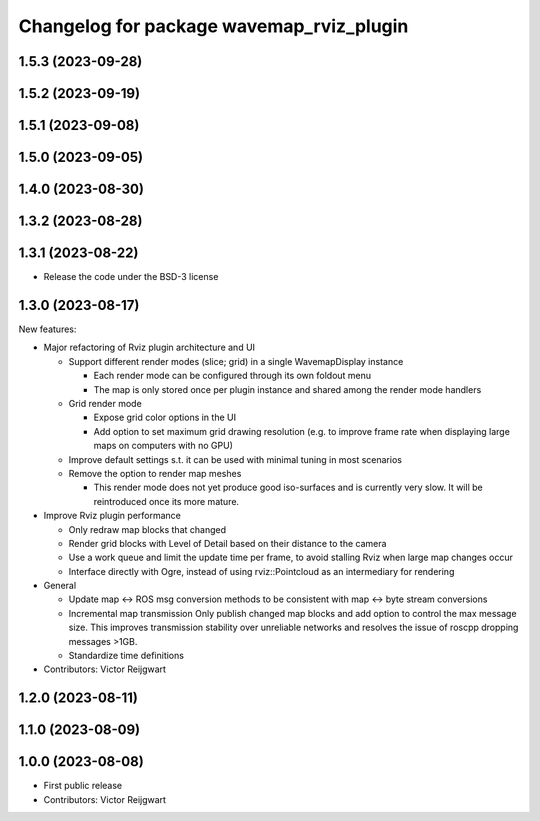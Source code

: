 ^^^^^^^^^^^^^^^^^^^^^^^^^^^^^^^^^^^^^^^^^
Changelog for package wavemap_rviz_plugin
^^^^^^^^^^^^^^^^^^^^^^^^^^^^^^^^^^^^^^^^^

1.5.3 (2023-09-28)
------------------

1.5.2 (2023-09-19)
------------------

1.5.1 (2023-09-08)
------------------

1.5.0 (2023-09-05)
------------------

1.4.0 (2023-08-30)
------------------

1.3.2 (2023-08-28)
------------------

1.3.1 (2023-08-22)
------------------
* Release the code under the BSD-3 license

1.3.0 (2023-08-17)
------------------
New features:

* Major refactoring of Rviz plugin architecture and UI

  * Support different render modes (slice; grid) in a single WavemapDisplay instance

    * Each render mode can be configured through its own foldout menu
    * The map is only stored once per plugin instance and shared among the render mode handlers

  * Grid render mode

    * Expose grid color options in the UI
    * Add option to set maximum grid drawing resolution (e.g. to improve frame rate when displaying large maps on computers with no GPU)

  * Improve default settings s.t. it can be used with minimal tuning in most scenarios
  * Remove the option to render map meshes

    * This render mode does not yet produce good iso-surfaces and is currently very slow. It will be reintroduced once its more mature.

* Improve Rviz plugin performance

  * Only redraw map blocks that changed
  * Render grid blocks with Level of Detail based on their distance to the camera
  * Use a work queue and limit the update time per frame, to avoid stalling Rviz when large map changes occur
  * Interface directly with Ogre, instead of using rviz::Pointcloud as an intermediary for rendering

* General

  * Update map <-> ROS msg conversion methods to be consistent with map <-> byte stream conversions
  * Incremental map transmission
    Only publish changed map blocks and add option to control the max message size. This improves transmission stability over unreliable networks and resolves the issue of roscpp dropping messages >1GB.
  * Standardize time definitions

* Contributors: Victor Reijgwart

1.2.0 (2023-08-11)
------------------

1.1.0 (2023-08-09)
------------------

1.0.0 (2023-08-08)
------------------
* First public release
* Contributors: Victor Reijgwart
